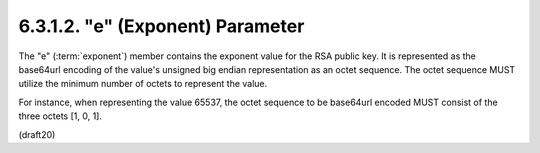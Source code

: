 6.3.1.2. "e" (Exponent) Parameter
~~~~~~~~~~~~~~~~~~~~~~~~~~~~~~~~~~~~~~~~~~~~


The "e" (:term:`exponent`) member contains the exponent value for the RSA
public key.  It is represented as the base64url encoding of the
value's unsigned big endian representation as an octet sequence.  The
octet sequence MUST utilize the minimum number of octets to represent
the value.  

For instance, when representing the value 65537, the
octet sequence to be base64url encoded MUST consist of the three
octets [1, 0, 1].

(draft20)
